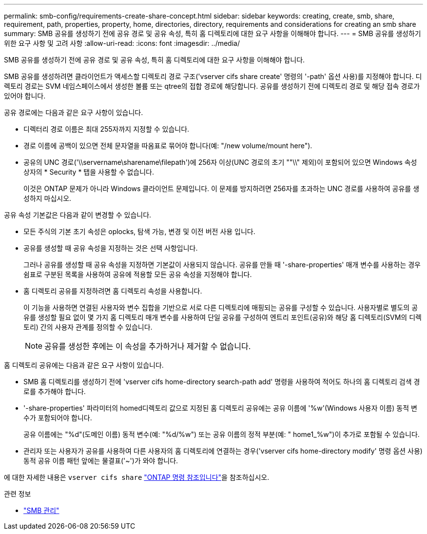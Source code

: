 ---
permalink: smb-config/requirements-create-share-concept.html 
sidebar: sidebar 
keywords: creating, create, smb, share, requirement, path, properties, property, home, directories, directory, requirements and considerations for creating an smb share 
summary: SMB 공유를 생성하기 전에 공유 경로 및 공유 속성, 특히 홈 디렉토리에 대한 요구 사항을 이해해야 합니다. 
---
= SMB 공유를 생성하기 위한 요구 사항 및 고려 사항
:allow-uri-read: 
:icons: font
:imagesdir: ../media/


[role="lead"]
SMB 공유를 생성하기 전에 공유 경로 및 공유 속성, 특히 홈 디렉토리에 대한 요구 사항을 이해해야 합니다.

SMB 공유를 생성하려면 클라이언트가 액세스할 디렉토리 경로 구조('vserver cifs share create' 명령의 '-path' 옵션 사용)를 지정해야 합니다. 디렉토리 경로는 SVM 네임스페이스에서 생성한 볼륨 또는 qtree의 접합 경로에 해당합니다. 공유를 생성하기 전에 디렉토리 경로 및 해당 접속 경로가 있어야 합니다.

공유 경로에는 다음과 같은 요구 사항이 있습니다.

* 디렉터리 경로 이름은 최대 255자까지 지정할 수 있습니다.
* 경로 이름에 공백이 있으면 전체 문자열을 따옴표로 묶어야 합니다(예: "/new volume/mount here").
* 공유의 UNC 경로('\\servername\sharename\filepath')에 256자 이상(UNC 경로의 초기 ""\\" 제외)이 포함되어 있으면 Windows 속성 상자의 * Security * 탭을 사용할 수 없습니다.
+
이것은 ONTAP 문제가 아니라 Windows 클라이언트 문제입니다. 이 문제를 방지하려면 256자를 초과하는 UNC 경로를 사용하여 공유를 생성하지 마십시오.



공유 속성 기본값은 다음과 같이 변경할 수 있습니다.

* 모든 주식의 기본 초기 속성은 oplocks, 탐색 가능, 변경 및 이전 버전 사용 입니다.
* 공유를 생성할 때 공유 속성을 지정하는 것은 선택 사항입니다.
+
그러나 공유를 생성할 때 공유 속성을 지정하면 기본값이 사용되지 않습니다. 공유를 만들 때 '-share-properties' 매개 변수를 사용하는 경우 쉼표로 구분된 목록을 사용하여 공유에 적용할 모든 공유 속성을 지정해야 합니다.

* 홈 디렉토리 공유를 지정하려면 홈 디렉토리 속성을 사용합니다.
+
이 기능을 사용하면 연결된 사용자와 변수 집합을 기반으로 서로 다른 디렉토리에 매핑되는 공유를 구성할 수 있습니다. 사용자별로 별도의 공유를 생성할 필요 없이 몇 가지 홈 디렉토리 매개 변수를 사용하여 단일 공유를 구성하여 엔트리 포인트(공유)와 해당 홈 디렉토리(SVM의 디렉토리) 간의 사용자 관계를 정의할 수 있습니다.

+
[NOTE]
====
공유를 생성한 후에는 이 속성을 추가하거나 제거할 수 없습니다.

====


홈 디렉토리 공유에는 다음과 같은 요구 사항이 있습니다.

* SMB 홈 디렉토리를 생성하기 전에 'vserver cifs home-directory search-path add' 명령을 사용하여 적어도 하나의 홈 디렉토리 검색 경로를 추가해야 합니다.
* '-share-properties' 파라미터의 homed디렉토리 값으로 지정된 홈 디렉토리 공유에는 공유 이름에 '%w'(Windows 사용자 이름) 동적 변수가 포함되어야 합니다.
+
공유 이름에는 "%d"(도메인 이름) 동적 변수(예: "%d/%w") 또는 공유 이름의 정적 부분(예: " home1_%w")이 추가로 포함될 수 있습니다.

* 관리자 또는 사용자가 공유를 사용하여 다른 사용자의 홈 디렉토리에 연결하는 경우('vserver cifs home-directory modify' 명령 옵션 사용) 동적 공유 이름 패턴 앞에는 물결표('~')가 와야 합니다.


에 대한 자세한 내용은 `vserver cifs share` link:https://docs.netapp.com/us-en/ontap-cli/search.html?q=vserver+cifs+share["ONTAP 명령 참조입니다"^]을 참조하십시오.

.관련 정보
* link:../smb-admin/index.html["SMB 관리"]


